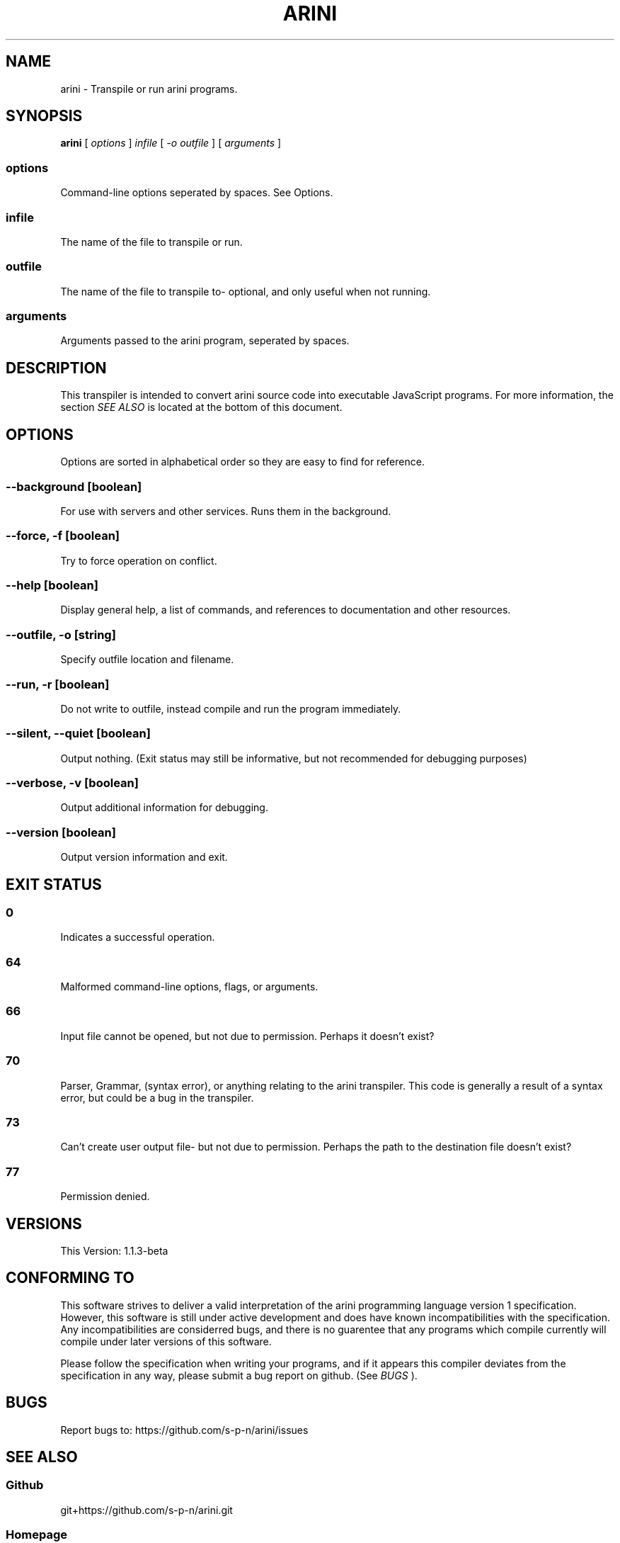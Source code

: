 .TH ARINI 1 2019-05-10 1\&.1\&.3-beta "User Commands"
.SH NAME
arini \- Transpile or run arini programs\&.
.SH SYNOPSIS
.PP
.B arini
[
.I options
]
.I infile
[
.I -o outfile
]
[
.I arguments
]
.SS options
Command-line options seperated by spaces\&. See Options\&.
.SS infile
The name of the file to transpile or run\&.
.SS outfile
The name of the file to transpile to- optional, and only useful when not running\&.
.SS arguments
Arguments passed to the arini program, seperated by spaces\&.
.SH DESCRIPTION
This transpiler is intended to convert arini source code into executable JavaScript programs\&. For more information, the section
.I SEE ALSO
is located at the bottom of this document\&.
.SH OPTIONS
Options are sorted in alphabetical order so they are easy to find for reference\&.
.SS "--background [boolean]"
For use with servers and other services\&. Runs them in the background\&.
.SS "--force, -f [boolean]"
Try to force operation on conflict\&.
.SS "--help [boolean]"
Display general help, a list of commands, and references to documentation and other resources\&.
.SS "--outfile, -o [string]"
Specify outfile location and filename\&.
.SS "--run, -r [boolean]"
Do not write to outfile, instead compile and run the program immediately\&.
.SS "--silent, --quiet [boolean]"
Output nothing\&. (Exit status may still be informative, but not recommended for debugging purposes)
.SS "--verbose, -v [boolean]"
Output additional information for debugging\&.
.SS "--version [boolean]"
Output version information and exit\&.
.SH "EXIT STATUS"
.SS 0
Indicates a successful operation\&.
.SS 64
Malformed command-line options, flags, or arguments\&.
.SS 66
Input file cannot be opened, but not due to permission\&. Perhaps it doesn't exist?
.SS 70
Parser, Grammar, (syntax error), or anything relating to the arini transpiler\&. This code is generally a result of a syntax error, but could be a bug in the transpiler\&.
.SS 73
Can't create user output file- but not due to permission\&. Perhaps the path to the destination file doesn't exist?
.SS 77
Permission denied\&.
.SH VERSIONS
This Version: 1\&.1\&.3-beta
.SH "CONFORMING TO"
This software strives to deliver a valid interpretation of the arini programming language version 1 specification\&. However, this software is still under active development and does have known incompatibilities with the specification\&. Any incompatibilities are considerred bugs, and there is no guarentee that any programs which compile currently will compile under later versions of this software\&.
.PP
Please follow the specification when writing your programs, and if it appears this compiler deviates from the specification in any way, please submit a bug report on github\&. (See
.I BUGS
)\&.
.PP

.SH BUGS
.PP
Report bugs to: https://github\&.com/s-p-n/arini/issues
.SH "SEE ALSO"
.SS Github
git+https://github\&.com/s-p-n/arini\&.git
.SS Homepage
https://github\&.com/s-p-n/arini#readme
.SS npm
https://www\&.npmjs\&.com/package/arini

